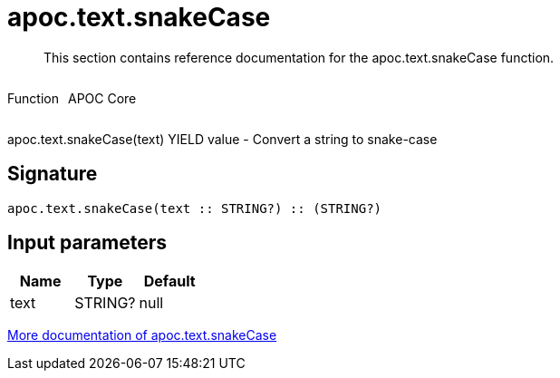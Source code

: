 ////
This file is generated by DocsTest, so don't change it!
////

= apoc.text.snakeCase
:description: This section contains reference documentation for the apoc.text.snakeCase function.

[abstract]
--
{description}
--

++++
<div style='display:flex'>
<div class='paragraph type function'><p>Function</p></div>
<div class='paragraph release core' style='margin-left:10px;'><p>APOC Core</p></div>
</div>
++++

apoc.text.snakeCase(text) YIELD value - Convert a string to snake-case

== Signature

[source]
----
apoc.text.snakeCase(text :: STRING?) :: (STRING?)
----

== Input parameters
[.procedures, opts=header]
|===
| Name | Type | Default 
|text|STRING?|null
|===

xref::misc/text-functions.adoc[More documentation of apoc.text.snakeCase,role=more information]

